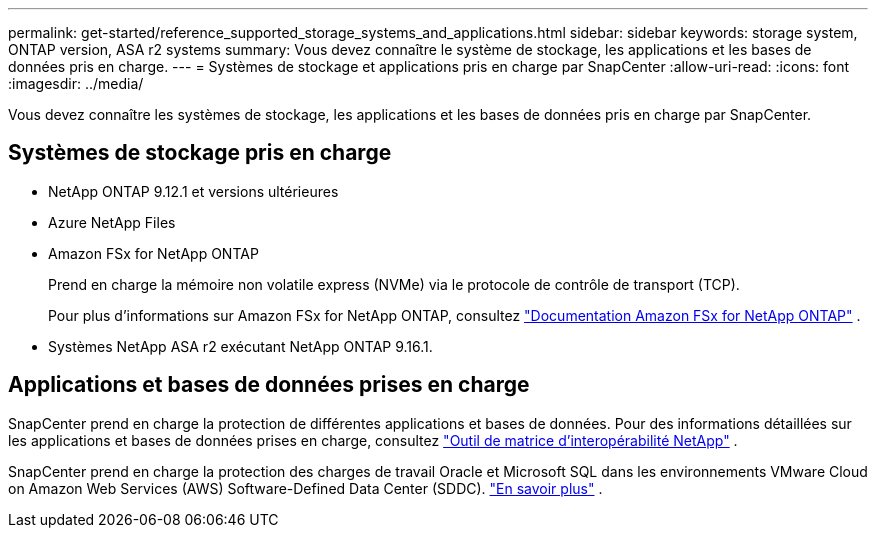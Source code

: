 ---
permalink: get-started/reference_supported_storage_systems_and_applications.html 
sidebar: sidebar 
keywords: storage system, ONTAP version, ASA r2 systems 
summary: Vous devez connaître le système de stockage, les applications et les bases de données pris en charge. 
---
= Systèmes de stockage et applications pris en charge par SnapCenter
:allow-uri-read: 
:icons: font
:imagesdir: ../media/


[role="lead"]
Vous devez connaître les systèmes de stockage, les applications et les bases de données pris en charge par SnapCenter.



== Systèmes de stockage pris en charge

* NetApp ONTAP 9.12.1 et versions ultérieures
* Azure NetApp Files
* Amazon FSx for NetApp ONTAP
+
Prend en charge la mémoire non volatile express (NVMe) via le protocole de contrôle de transport (TCP).

+
Pour plus d'informations sur Amazon FSx for NetApp ONTAP, consultez https://docs.aws.amazon.com/fsx/latest/ONTAPGuide/what-is-fsx-ontap.html["Documentation Amazon FSx for NetApp ONTAP"^] .

* Systèmes NetApp ASA r2 exécutant NetApp ONTAP 9.16.1.




== Applications et bases de données prises en charge

SnapCenter prend en charge la protection de différentes applications et bases de données.  Pour des informations détaillées sur les applications et bases de données prises en charge, consultez https://imt.netapp.com/matrix/imt.jsp?components=121074;&solution=1257&isHWU&src=IMT["Outil de matrice d'interopérabilité NetApp"^] .

SnapCenter prend en charge la protection des charges de travail Oracle et Microsoft SQL dans les environnements VMware Cloud on Amazon Web Services (AWS) Software-Defined Data Center (SDDC). https://community.netapp.com/t5/Tech-ONTAP-Blogs/Protect-Oracle-MS-SQL-workloads-using-NetApp-SnapCenter-in-VMware-Cloud-on-AWS/ba-p/449168["En savoir plus"^] .
